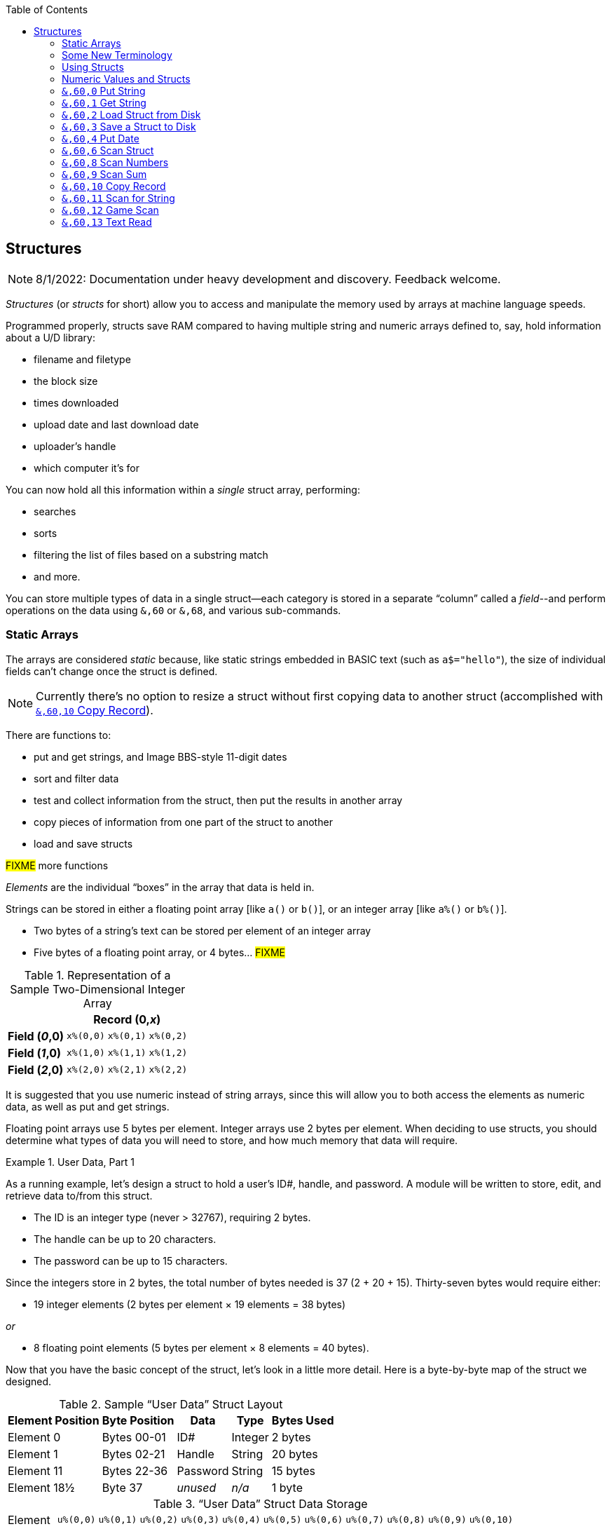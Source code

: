 :toc: left
:icons: font
:experimental:

// https://github.com/Pinacolada64/ImageBBS/blob/534f39f7cbe3f8c896725bc1db94fa23416ecacf/v2/docs/%26%20commands.txt

== Structures [[structures]]

////
[source, basic]
10 rem hello **is this bold?** it is not
////

====
NOTE: 8/1/2022: Documentation under heavy development and discovery.
Feedback welcome.
====

_Structures_ (or _structs_ for short) allow you to access and manipulate the memory used by arrays at machine language speeds.

Programmed properly, structs save RAM compared to having multiple string and numeric arrays defined to, say, hold information about a U/D library:

* filename and filetype
* the block size
* times downloaded
* upload date and last download date
* uploader`'s handle
* which computer it`'s for

You can now hold all this information within a _single_ struct array, performing:

* searches
* sorts
* filtering the list of files based on a substring match
* and more.

You can store multiple types of data in a single struct--each category is stored in a separate "`column`" called a _field_--and perform operations on the data using `&,60` or `&,68`, and various sub-commands.

=== Static Arrays

The arrays are considered _static_ because, like static strings embedded in BASIC text (such as `a$="hello"`), the size of individual fields can`'t change once the struct is defined.
// (unless the string is concatenated to or redefined entirely).

====
NOTE: Currently there's no option to resize a struct without first copying data to another struct (accomplished with <<copy-record>>).
====

There are functions to:

* put and get strings, and Image BBS-style 11-digit dates
* sort and filter data
* test and collect information from the struct, then put the results in another array
* copy pieces of information from one part of the struct to another
* load and save structs

#FIXME# more functions

_Elements_ are the individual "`boxes`" in the array that data is held in.

Strings can be stored in either a floating point array [like `a()` or `b()`], or an integer array [like `a%()` or `b%()`].

* Two bytes of a string`'s text can be stored per element of an integer array

* Five bytes of a floating point array, or 4 bytes... #FIXME#

.Representation of a Sample Two-Dimensional Integer Array
[%autowidth]
[%header]
[col="h1,2,3"]
|===
| 3+^| Record (0,_x_)
| **Field (_0_,0)** | `x%(0,0)` | `x%(0,1)` | `x%(0,2)`
| **Field (_1_,0)** | `x%(1,0)` | `x%(1,1)` | `x%(1,2)`
| **Field (_2_,0)** | `x%(2,0)` | `x%(2,1)` | `x%(2,2)`
|===

////
TODO: later
Let`'s write a BASIC program to fill and display the elements of an integer array, and then we`'ll show how to refer to the elements:

.Sample Array
#TODO#: x%(field,record)
```
10 print
20 end
```
////

It is suggested that you use numeric instead of string arrays, since this will allow you to both access the elements as numeric data, as well as put and get strings.

// TODO: can you use string arrays?

Floating point arrays use 5 bytes per element.
Integer arrays use 2 bytes per element.
When deciding to use structs, you should determine what types of data you will need to store, and how much memory that data will require.

.User Data, Part 1
====
As a running example, let`'s design a struct to hold a user’s ID#, handle, and password.
A module will be written to store, edit, and retrieve data to/from this struct.

* The ID is an integer type (never > 32767), requiring 2 bytes.
* The handle can be up to 20 characters.
* The password can be up to 15 characters.

Since the integers store in 2 bytes, the total number of bytes needed is 37 (2 + 20 + 15).
Thirty-seven bytes would require either:

// &times; == &#215
* 19 integer elements (2 bytes per element &#215; 19 elements = 38 bytes)

_or_

* 8 floating point elements (5 bytes per element &#215; 8 elements = 40 bytes).

Now that you have the basic concept of the struct, let’s look in a little more detail.
Here is a byte-by-byte map of the struct we designed.

[%header]
[%autowidth]
.Sample "`User Data`" Struct Layout
|===
| Element Position | Byte Position | Data | Type | Bytes Used
| Element 0 | Bytes 00-01 | ID# | Integer | 2 bytes
| Element 1 | Bytes 02-21 | Handle | String | 20 bytes
| Element 11 | Bytes 22-36 | Password | String | 15 bytes
| Element 18½ | Byte 37 | _unused_ | _n/a_ | 1 byte
|===

// Representation of user data struct

."`User Data`" Struct Data Storage [[user-data-storage]]
[cols="12"]
[%autowidth]
|===
// 6 cells, cols 2-3, 4-5, 6-7, 8-9, 10-11 span
>|Element
^| `u%(0,0)`
^| `u%(0,1)`
^| `u%(0,2)`
^| `u%(0,3)`
^| `u%(0,4)`
^| `u%(0,5)`
^| `u%(0,6)`
^| `u%(0,7)`
^| `u%(0,8)`
^| `u%(0,9)`
^| `u%(0,10)`

>| Byte&#160;Pos
^| `00&#160;01`
^| `02&#160;03`
^| `04&#160;05`
^| `06&#160;07`
^| `08&#160;09`
^| `10&#160;11`
^| `12&#160;13`
^| `14&#160;15`
^| `16&#160;17`
^| `18&#160;19`
^| `20&#160;21`

>| Data
^| ID#
10+^| Handle _(20 bytes)_

>| Bytes
^| `0 1`
^| `P I`
^| `N A`
^| `C O`
^| `L A`
^| `D A`
^| _x x_
^| _x x_
^| _x x_
^| _x x_
^| _x x_
|===


[cols="10"]
[%autowidth]
|===
// 10 cells, cols 9-10 span
>|Element
^| `u%(0,11)`
^| `u%(0,12)`
^| `u%(0,13)`
^| `u%(0,14)`
^| `u%(0,15)`
^| `u%(0,16)`
^| `u%(0,17)`
2+^| `u%(0,18)`

>| Byte&#160;Pos
^| `22&#160;23`
^| `24&#160;25`
^| `26&#160;27`
^| `28&#160;29`
^| `30&#160;31`
^| `32&#160;33`
^| `34&#160;35`
^| `36`
^| `37`

>| Data
8+^| Password _(15 bytes)_
^| _unused_

>| Bytes
^| `P A`
^| `S S`
^| `W O`
^| `R D`
^| _x x_
^| _x x_
^| _x x_
^| _x_
^| _unused_
|===

TIP: Because the unused byte 37 is _not_ on an even element boundary (the previous element is an odd number of bytes), it cannot be used.

Since the ID# is an integer anyway, it would be best to use an integer array.
The definition would look like this:

[source,basic]
dim u%(18)

TIP: Remember that arrays start at element 0!
There are 19 bytes in this struct, 0-18.

Of course, you may want to store more than one of these records in memory.
To do so, you would need a 2-dimensional array.
(Suppose that _x_ is the number of records you want.)
This would change the `dim` statement to:

[source,basic]
dim u%(18,x-1)

====

=== Some New Terminology

// Ryan added this next bit, and changed previous PRG 3.0 terminology, e.g., s%(2,n) ("element,byte") to "field,record"

To refer to data in a struct, and hopefully reduce confusion about "`elements`" and "`bytes,`" the following terminology will be used:

* The first number in the array notation is the _field number_ (like a field within a record of a RELative file).
It`'s recommended that the field number be an even number, since integers occupy at least two bytes.

* The second number is the _record number_.
When the size of the struct is ``dim``ensioned, you use this value to address individual records within the struct.

====
NOTE: _Record_ and _field_ are specified in what most people and programs would consider reverse order (in a database, a record is composed of fields of information).
Sorry, there`'s no way around this (that we`'re aware of).
====

.Fields in Records
[width="100%",options="header",cols="6"]
|====
^| `u%(_field,record_)` 2+^| Fields 0-1 ^| Field 2 ^| Field 3 ^| Field 4
| Record 0 [`u%(0,0)`] 5+^| -- _configuration information_ --
// | Record 1 2+^| a \| b ^| c ^| d ^| e
| Record 1 ^| a ^| b ^| c ^| d ^| e
| Record 2 2+^| f \| g ^| h ^| i ^| j
| Record 3 2+^| k \| l ^| m ^| n ^| o
|====

====
TIP: Record `0`, field `0` [_e.g._, `u%(0,0)`] is often used to hold the number of records in the struct.
Record `0` may hold additional information in other fields during the lifetime of the struct.
====

=== Using Structs

Now down to the important part: how to use all of this!
The struct system is called with either `&,60,_sub-function_,...` or `&,68,_sub-function_,...`.

There are currently 14 sub-functions supported by the struct routines.
They are documented below.

=== Numeric Values and Structs

The array used with structs is either an integer or floating point type.
To put numeric values into--or get numeric values from--a struct requires no special struct calls.

// Is this supported?
// If you are using string arrays,
You may use code similar to the following examples:

.Get Number From and Put Number Into Struct
[%header]
[%autowidth]
|===
| Get value | Put value
| `f=a%(3,3)` | `a%(3,3)=20`

//| `f` | `a$(3,3)=str$(20)`

|===

====
TIP: Integer arrays can store values from `-32768` to `32767`.
====

'''

=== `&,60,0` Put String [[put-string]]

Copies a specified string variable (up to a specified length) into a field of a record of a struct.

.Syntax
`&,60,0,` _length_, _struct%(field, record)_, _string$_

.Parameters

_length_: the maximum string length to put into the record.

_struct%(field, record)_: the struct name, field and record you`'re putting the string into.

_string$_: the string variable name to assign the struct data to.

.Put String Into Struct
[source,basic]
&,60,0,20,u%(1,1),na$

[start=1]
. Put a string:

`**&,60,0**,20,u%(1,1),na$`

[start=2]
. of up to 20 bytes:

`&,60,0,**20**,u%(1,1),na$`

[start=3]
. from the `u%()` array (field 1, record 1):

`&,60,0,20,**u%(1,1)**,na$`

[start=4]
. into the string variable `na$`:

`&,60,0,20,u%(1,1),**na$**`

#TODO#: test if putting string longer than _length_ into struct is truncated--it should be.

.Returns

`?type mismatch&#160;&#160;error`: if the parameter _string$_ is not a string variable #FIXME#

'''

=== `&,60,1` Get String

This copies data from a struct into a specified string variable.

.Syntax

``&,60,1,``_length_, _struct%(field, record)_, _string$_

.Parameters

The parameters _length_, _struct%(field, record)_, and _string$_ are the same as those used by <<put-string>>.

.Get String From Struct
[source,basic]
&,60,1,20,u%(11,2),a$

.User Data, Part 2
====
In our earlier example user data struct, to access the third user’s password, you would do this:

[source]
&,60,1,20,u%(11,3),a$

TIP: Remember, the first record starts at `0`, but generally this holds configuration information.

[%autowidth]
[%header]
|===
| Parameter | Purpose
| `&,60,1,`... | Get a string...
| `20,`... | of at most 20 bytes...
| `u%(11,2),`... | from the array `u%()`, record `2` (remember, the first record starts at `0`), field `11`...
| `a$` | into the string variable `a$`.
|===

====

'''

=== `&,60,2` Load Struct from Disk [[load-struct]]

Loads the specified struct on disk into an array.

.Syntax

``&,60,2,0,`` _struct%(field, record)_, _filename$_, _device_

.Parameters

``&,60,2,0,``: Required parameters to perform the call.

_struct%(field, record)_,: The struct name `struct%()` to hold the ``load``ed data, plus the `record` and `field` to start ``load``ing to.

_filename$_,: the filename (either a string literal or string variable) to ``load``.

_device_: the device number to ``load`` the struct data from.

.Setup
Assign the variable `dr` to the Image drive number desired, and `gosub 3`.
This returns _device_ (`dv%`).
This also returns the drive prefix, `dr$`.

====
TIP: For our example, we`'ll set `dr=6`, since `u.` files are stored on Image drive 6.
====

[source,basic]
dr=6:gosub 3

.Load Struct from Disk
[source,basic]
&,60,2,0,u%(0,0),dr$+"u.handles",dv%

.&,60,2 Parameters

[start=1]
. Load a struct:

`**&,60,2,0**,u%(0,0),dr$+"u.handles",dv%`

====
NOTE: The `0` is believed to be a necessary but ignored parameter.
====

[start=2]
. Use the `u%()` array (load to record `0`, field `0`):

[source]
&,60,2,0,u%(0,0),dr$+"u.handles",dv%

====
NOTE: You do not have to load the file at the start of the array.
The starting record and field are specified in the array notation: `struct%(_field_,_record_)`.
This example loads the file `u.handles` into the `u%()` array, starting at the beginning of the array `(0,0)`.
It could load starting at `(0,5)`--record `5`, field `0`--or anywhere else you want, as long as it is within the bounds of the struct`'s ``dim``ensions.
====

[start=3]
. Use the drive prefix `dr$`, plus the fictitious `"u.handles"` filename:

[source]
&,60,2,0,u%(0,0),dr$+"u.handles",dv%

[start=4]
. `dv%` is the device number to load the struct from:

`&,60,2,0,u%(0,0),dr$+"u.handles",**dv%**`

'''

=== `&,60,3` Save a Struct to Disk

This saves a struct to a specified disk file.

.Syntax

``&,60,3,0,`` _struct%(field, record)_, _filename$_, _device_

.Setup
// TODO: use `include::` from `&,60,2` setup

.Parameters

``&,60,3,0,`` _struct%(field, record)_, _bytes_, _filename$_, _device_

The parameters _struct%(field, record)_, _bytes_, _filename$_, and _device_ are the same as in previous commands.

The starting record and field numbers to save are specified by the numbers in the array notation.

.Save Struct to Disk
====
[source,basic]
&,60,3,0,u%(0,0),38*3,dr$+"u.handles",dv%
====

.Calculating Struct Size to Save
****
The number of bytes should be calculated using the formula:

_bytes per record_ &#215; _number of records_

(There are 38 bytes per record &#215; 3 records in the example.)

NOTE: Don`'t forget: records start at `0`, which is struct configuration information.
****

The starting record and field is specified with (as above) `u%(0,0)`.

[start=1]
. Save a struct:

`**&,60,3,0,**u%(0,0),3*38,dr$+"u.handles",dv%`

[start=2]
. The starting element is specified with _struct%(field, record)_:

`&,60,3,0,**u%(0,0),**3*38,dr$+"u.handles",dv%`

[start=3]
. _bytes_: the number of bytes the struct occupies is the number of records multiplied by the bytes per record.
In our example, 3 records &#215; 38 bytes:

`&,60,3,0,u%(0,0),**3*38,**dr$+"u.handles",dv%`

[start=4]
. drive prefix `dr$` + filename (the theoretical `u.handles`):

`&,60,3,0,u%(0,0),3*38,**dr$+"u.handles",**dv%`

[start=5]
. device `dv%`, set by `gosub 3` before the struct save call

'''

=== `&,60,4` Put Date

Put an 11-digit date string into a struct (converted from 6 bytes as stored in  Binary Coded Decimal).

.Syntax
`&,60,4,0,` _struct%(field, record)_, _string$_

_struct%(field, record)_: struct name, record and field to store date in

.Parameters

_string$_: the 11-digit date string (either a literal string or string variable?) #FIXME#

.Returns
`?illegal quantity&#160;&#160;error` if the date string is not 11 digits

.Put Date Into Struct
====
[source,basic]
an$="10412208234":&,60,4,0,u%(3,0),an$

#TODO#: Explain example.

.Details: Binary Coded Decimal
****
Structs store an 11-digit date in 3 elements (6 bytes) using Binary Coded Decimal (BCD) format.
Two decimal digits are stored per byte, using the high and low _nybbles_ (_i.e._, 4-bit halves of an 8-bit number).

[code, basic]
an$="10412208234":&,60,4,0,u%(0,1),an$

[cols="8"]
[%autowidth]
|===
// 4 cells, cols 2-3, 4-5, 6-7 span
>|Element
2+^|`u%(0,1)`
2+^|`u%(0,2)`
2+^|`u%(0,3)`
>|_unused_

// 8 cells
>| Binary
^| `%0001&#160;%0000`
^| `%0100&#160;%0001`
^| `%0010&#160;%0010`
^| `%0000&#160;%1000`
^| `%0010&#160;%0011`
>| `%0100`
>| `%xxxx`

>| Decimal
>| `1&#160;&#160;&#160;&#160;&#160;&#160;0`
>| `4&#160;&#160;&#160;&#160;&#160;&#160;1`
>| `2&#160;&#160;&#160;&#160;&#160;&#160;2`
>| `0&#160;&#160;&#160;&#160;&#160;&#160;8`
>| `2&#160;&#160;&#160;&#160;&#160;&#160;3`
>|  `&#160;&#160;&#160;&#160;&#160;&#160;4`
>|  `&#160;&#160;&#160;&#160;x`
|===
****

---

### `&,60,5` Get Date

Convert a 6-digit Binary Coded Decimal (BCD) date string (as shown above) to the 11-digit format as shown above.

.Parameters

`&,60,5,0,` _struct%(field, record)_, _string$_

[%header]
[%autowidth]
|===
| Parameter | Purpose
| `&,60,5,0`,... | Get date call. `0` seems to be an ignored but necessary parameter.
| `struct%(_field, record_)`,... | struct name, field, record...
| _string$_ | ...string variable to hold the converted 11-digit date and time
|===

.Get Date From Struct
====
[source,basic]
&,60,5,0,u%(0,1),an$:&,15:&an$
====

. `&,60,5,0,`: Get a date string...

. `u%(0,1),`: ...from the struct `u%()`, field `1`, record `0`...

. `an$:` ...into `an$`.

. `&,15`: Convert `an$` into a long date string.

. `&an$`: Display the long date string.

.Result
#TODO#: finish the output

---

### `&,60,6` Scan Struct

Scan through a field in a struct, testing whether various conditions are true on variables.
If the condition is true, perform an operation on another field in the struct.

.Syntax
`&,60,6,` _num_, _command_, _a%(a,b)_, _b%(a,b)_, _size_, _bits_, _test_

.i.GF: Scan Struct
[source,basic]
----
3166 a%=0:if s%(0,0) then:&,60,6,s%(0,0),0,s%(0,1),s%(1,1),80,1,2^ac%
----

[%header]
[%autowidth]
|===
| Statement | Variable | Purpose
| `if s%(0,0) then...` | _n/a_ | There is an implied `if s%(0,0)<>0` here, meaning "`if the record count is non-zero, then...`"
| `&,60,6,`... | _n/a_ | scansum
| `s%(0,0),`... |_num_ | for the record count
| `0,`... | _command_ | `0`: 2-byte `and` between bits in `s%(0,1)` and `s%(1,1)`? #FIXME#
| `s%(0,1),`... | s%(_field, record_) | starting flags element
| `s%(1,1),`... | s%(_field, record_) | starting object element
| `80,`... | _size_ | each record is 80 bytes wide
| `1,`... | _bits_ | set bit 1 on ... if _command_ returns zero? #FIXME#
| `2^ac%` | _test_ | access level

|===

.i.MM.load: Scan Struct
====
[source,basic]
4106 &,60,6,x1%(0,0),0,x1%(0,1),x1%(1,1),36,4096,2^ac%
4108 &,60,6,x1%(0,0),5,x1%(0,1),x1%(0,1),36,8192,f
4110 &,60,6,x1%(0,0),7,x1%(0,1),x1%(0,1),36,16384,id
====

////
&,60,6, num, command, a%(a,b), b%(a,b), size, bits, test

The syntax has changed between the comments in the source code and i.UD line 3950
updated:
&,60,6, num, bits, a(a,b), b(a,b), size, command, test

Example:
&,60,6,rn,$80,ud%(0,1),ud%(0,1),60,2,2:c%=a%

ud%(0,1),ud%(0,1) -> reads field 0, record 1 and sets bit 7 on a match?
////

`num`: # of fields in the struct to scan

`bits`: the bits to set if _test_ is true

`flag%(_field, record_)`: the struct name, record and field on which to set `bits` if `test` is true.

====
NOTE: _record_ may be a dummy parameter, more tests needed.
====

// `b(a,b)`: starting object(_element_,_byte_)
`scan%(_field, record_)`: struct name, record and field to scan

`size`: record size in bytes

`command`: command number as listed in this table:

.Scan Struct Commands
[%autowidth]
[%header]
[%align "^^<"]
|===
| Num | Command | Add If Result
| 0 | 2 byte `and` | not equal to `0`
| 1 | 2 byte `and` | equal to `0`
| 2 | 2 byte `cmp` | less than (`<`)
| 3 | 2 byte `cmp` | greater than or equal to (`>=`)
| 4 | date `cmp` | date is less than (`<`)
| 5 | date `cmp` | date is greater than or equal to (`>=`)
|===

_Num_:: Command number

_Command_:: How to compare the two objects:

* `and` does a logical and with the bits #FIXME#

* `cmp` compares values

_Add If Result_:: Add this record (field?) to the #FIXME# only if _object_ meets the command's criteria

_test_: the object to test for
(apparently can be either a variable or a number, maybe the byte number?)

.+.UD from Image 2.0
====
NOTE: This is still being researched.
====

The following code scans the U/D directory for entries which have an upload date older than `ld$`, setting bits `$4f` on `ud%(3,1)` (if the entry matches?):

//    &,60,6,rn,$80,ud%(0,1),ud%(0,1),60,2,2:c%=a%

.i.UD: Scan For Older Upload Date than ld$
[source,basic]
3950 &,60,6,rn,$4f,ud%(0,1),ud%(3,1),60,4,ld$:b%=a%

====

`rn`: highest record number to scan in the directory struct

`$4f`: (`%0100 1111` in binary) #FIXME# still researching the purpose of this

`ud%(0,1)`: #FIXME#

`ud%(3,1)`: Upload date

`60`: record is 60 bytes wide

`4`: date comparison, `<` (less than)

`ld$`: the comparison object (last call date).
Can apparently be a string name, or number of an array?

.Returns

`a%`: count of fields the comparison returns as matching `test`.

`b%(a,b)`: the array containing the comparisons matching `test`.

'''

=== `&,60,7` Sort Struct

Sort a string array (only two-dimensional?).
Does not work with numeric arrays.

.Syntax

`&,60,7,0,` _a$(a, b)_, _start_

.Parameters

_a$(a,b)_: String array to sort

_start_: Element to start sorting at?

.i/lo/tt maint: Sort Struct
====
[source,basic]
4016 for i=1 to 8:&".":&,60,7,0,a$(p+1,i),n-p:next:p=n-10

'''

=== `&,60,8` Scan Numbers

Scan through a specified field in a struct for non-zero values.
`a%` returns how many non-zero values there are.
The list of non-zero values are returned in the specified array.

.Syntax

`&,60,8,` _number_, _size_, _access_, _struct%(field, record)_, _result%(1)_, _start_

.Parameters

`number`: number of records to scan

`size`: size of the record, in bytes

`access`: access level to filter results by (in bits?)

`struct%(field, record)`: the struct, record and field to scan

`result%(1)`: the single-dimension array to put the results in.
`1` seems to be a dummy parameter: ignored, but necessary to be interpreted as a valid array reference.

`start`: record to start scanning at

.i/MM.load: Scan Numbers
====
[source,basic]
4112 &,60,8,x1%(0,0),36,8192+16384,x1%(0,1),x2%(1),1:x2%(0)=a%
====
. `&,60,8`: Scan Numbers sub-command
. `rn`: Scan through `rn` records
. `60`: the struct is 60 bytes per record
. `a`: filter by access level `a`
. `ud%(0,1)`: look in the `ud%(field=_0_, record=1)` (field _0_="`don't care?`")
. `f%(_x_)`: put non-zero results in the `f%()` array
. `1`: Start at record 1.

====
NOTE: More research needed.
`8192+16384` exceeds the expected access levels of 0-9 (values 1-1023).
====

.i.UD: Scan Numbers
[source,basic]
3310 &,60,8,rn,60,a,ud%(0,1),f%(1),1:f%(0)=a%

#FIXME#: order of params changed -- this is Jack's struct UD

. `&,60,8`: Scan Numbers sub-command
. `rn`: Scan through `rn` records
. `60`: the struct is 60 bytes per record
. `a`: filter by access level `a`
. `x1%(0,1)`: look in the `x1%(field=_0_, record=1)` (field _0_="don`'t care?")
. `f%(_x_)`: put non-zero results in the `f%()` array
. `1`: Start at record 1.

.Returns
`a%`: number of results returned, `0`=none.

`a%(a)`: one-dimensional array of results, from `a%(1--a)`

'''

=== `&,60,9` Scan Sum

.Syntax

`&,60,9,` _number_, _size_, _struct%(field, record)_

`number`: number of records to scan

`size`: size of record, in bytes

`struct%(field, record)`: (field="`don`'t care`"? #FIXME#), record to scan

====
NOTE: This function call documentation is incomplete.
====

.Example

None yet.

.Returns

`a%`: #FIXME#: total of values in struct?

'''

=== `&,60,10` Copy Record [[copy-record]]

Copy one record from one struct to a record in another struct.

.Syntax

`&,60,10,` _size_, _a1(a, b)_, _a2(a, b)_

.Parameters

`size`: size of record

`a1%(a,b)`: source struct `a1%()`, record `b` and field `a`

`a2%(a,b)`: destination struct `a2%()`, record `b` and field `a`

.i/IM.logon: Copy Record
====
[source,basic]
----
4694 if x<>fb%(.,.) then for a=x to fb%(.,.)-1:&,60,10,60,fb%(.,a+1),fb%(.,a):next <1>
----
<1> `if x<>fb%(0,0)`: if `x` does not equal the number of records in the struct [`fb%(0,0)`], then copy record `a+1` to record `a` in a loop.
====

---

### `&,60,11` Scan for String

Scan struct for a string present in a specified field and record.
Put results in another specified struct, field and record?

.Syntax

`&,60,11,` _num_, _size_, _op_, _str_, _a1%(a,b)_, _a2%(b)_, _start_

.Parameters

`num`: number of records to scan

`size`: size of record

`op`: operation:

* `0` specifies a regular compare (a string literal)

* `1` specifies a pattern to match.
Here you can use two wildcard characters (like Commodore DOS):

** kbd:[f2] (in quote mode: kbd:[I]) is equal to kbd:[?], which specifies any character in its place
** kbd:[f7] (in quote mode: kbd:[H]) is equal to kbd:[*], which specifies any characters from this point to the end of the string

`str`: #FIXME#: string variable/string literal to scan for?

`a1%(a,b)`: source struct _a1%()_, record _b_, field _a_, to scan

`a2%(b)`: target 1-dimension array _a2%()_, dummy element _b_, to put results into

`start`: record to start scanning from

.Returns

No info yet.

.Example

None yet.

'''

=== `&,60,12` Game Scan

Unknown purpose.

.Syntax

`&,60,12,` _count_, _size_, _a$_, _a%(a,b)_, _b$_

.Parameters

`count`: how many records to scan?

`size`: size of the record to scan

`a$`: a string to search for?

`a%(a,b)`: `a%()`: struct name, `a`: field and `b`: record to scan

`b$`: ?

.Example

None yet.

'''

=== `&,60,13` Text Read

Not sure yet. Read a file into a struct?

.Syntax

`&,60,13,` _number,_ _reclen,_ _scan(),_ _bits,_ _text(),_ _strlen_

.Parameters

_number,_: count of lines to read?

_reclen,_: record length?

_scan(),_: ?

_bits,_: ?

_text(),_: ?

_strlen_: ?

.Example

None yet.
